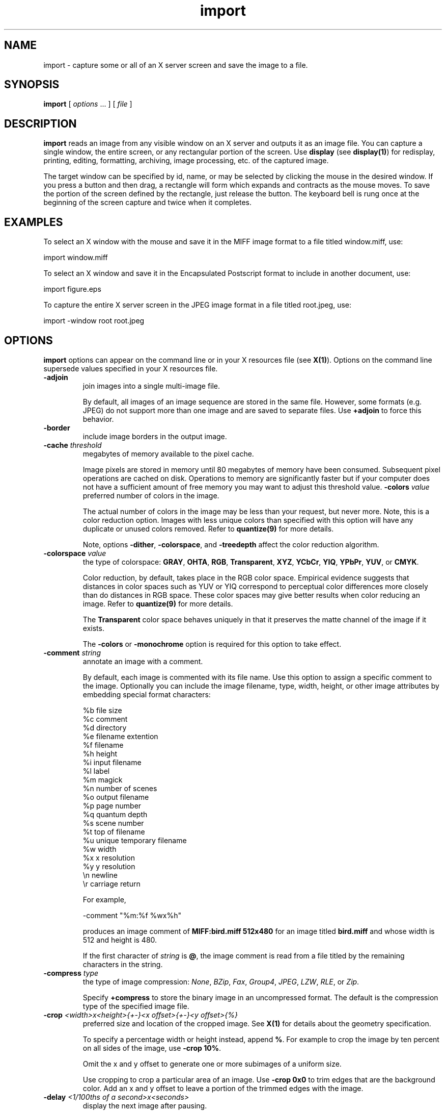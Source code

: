 .ad l
.nh
.TH import 1 "1 May 1994" "ImageMagick"
.SH NAME
import - capture some or all of an X server screen and save the image to
a file.
.SH SYNOPSIS
.B "import"
[ \fIoptions\fP ... ] [ \fIfile\fP ]
.SH DESCRIPTION
\fBimport\fP reads an image from any visible window on an X server and
outputs it as an image file.  You can capture a single window, the
entire screen, or any rectangular portion of the screen.  Use
\fBdisplay\fP (see \fBdisplay(1)\fP) for redisplay, printing, editing,
formatting, archiving, image processing, etc. of the captured image.

The target window can be specified by id, name, or may be selected by
clicking the mouse in the desired window.  If you press a button and
then drag, a rectangle will form which expands and contracts as
the mouse moves.  To save the portion of the screen  defined by the
rectangle, just release the button.  The keyboard bell is rung once at
the beginning of the screen capture and twice when it completes.

.SH EXAMPLES

To select an X window with the mouse and save it in the MIFF image
format to a file titled window.miff, use:

.nf
     import window.miff
.fi

To select an X window and save it in the Encapsulated Postscript format
to include in another document, use:

.nf
     import figure.eps
.fi

To capture the entire X server screen in the JPEG image format in a file
titled root.jpeg, use:

.nf
     import -window root root.jpeg
.fi
.SH OPTIONS
\fBimport\fP options can appear on the command line or in your X resources
file (see \fBX(1)\fP).  Options on the command line supersede values specified
in your X resources file.
.TP
.B "-adjoin
join images into a single multi-image file.

By default, all images of an image sequence are stored in the same
file.  However, some formats (e.g. JPEG) do not support more than one image
and are saved to separate files.  Use \fB+adjoin\fP to force this behavior.
.TP
.B "-border"
include image borders in the output image.
.TP
.B "-cache \fIthreshold\fP"
megabytes of memory available to the pixel cache.

Image pixels are stored in memory until 80 megabytes of memory
have been consumed.  Subsequent pixel operations are cached on disk.
Operations to memory are significantly faster but if your computer does not
have a sufficient amount of free memory you may want to adjust this threshold
value.
.B "-colors \fIvalue\fP"
preferred number of colors in the image.

The actual number of colors in the image may be less than your request,
but never more.  Note, this is a color reduction option.  Images with
less unique colors than specified with this option will have any duplicate
or unused colors removed.
Refer to \fBquantize(9)\fP for more details.

Note, options \fB-dither\fP, \fB-colorspace\fP, and \fB-treedepth\fP affect
the color reduction algorithm.
.TP
.B "-colorspace \fIvalue\fP"
the type of colorspace: \fBGRAY\fP, \fBOHTA\fP, \fBRGB\fP,
\fBTransparent\fP, \fBXYZ\fP, \fBYCbCr\fP, \fBYIQ\fP, \fBYPbPr\fP,
\fBYUV\fP, or \fBCMYK\fP.

Color reduction, by default, takes place in the RGB color space.
Empirical evidence suggests that distances in color spaces such as YUV
or YIQ correspond to perceptual color differences more closely
than do distances in RGB space.  These color spaces may give better
results when color reducing an image.  Refer to \fBquantize(9)\fP for
more details.

The \fBTransparent\fP color space behaves uniquely in that it preserves
the matte channel of the image if it exists.

The \fB-colors\fP or \fB-monochrome\fP option is required for this option
to take effect.
.TP
.B "-comment \fIstring\fP"
annotate an image with a comment.

By default, each image is commented with its file name.  Use this
option to assign a specific comment to the image.  Optionally you can
include the image filename, type, width, height, or other image
attributes by embedding special format characters:

.nf
    %b   file size
    %c   comment
    %d   directory
    %e   filename extention
    %f   filename
    %h   height
    %i   input filename
    %l   label
    %m   magick
    %n   number of scenes
    %o   output filename
    %p   page number
    %q   quantum depth
    %s   scene number
    %t   top of filename
    %u   unique temporary filename
    %w   width
    %x   x resolution
    %y   y resolution
    \\n   newline
    \\r   carriage return
.fi

For example,

.nf
     -comment "%m:%f %wx%h"
.fi

produces an image comment of \fBMIFF:bird.miff 512x480\fP for an image
titled \fBbird.miff\fP and whose width is 512 and height is 480.

If the first character of \fIstring\fP is \fB@\fP, the image comment is read
from a file titled by the remaining characters in the string.
.TP
.B "-compress \fItype\fP"
the type of image compression: \fINone\fP, \fIBZip\fP, \fIFax\fP, \fIGroup4\fP,
\fIJPEG\fP, \fILZW\fP, \fIRLE\fP, or \fIZip\fP.

Specify \fB\+compress\fP to store the binary image in an uncompressed format.
The default is the compression type of the specified image file.
.TP
.B "-crop \fI<width>x<height>{\+-}<x offset>{\+-}<y offset>{%}\fP"
preferred size and location of the cropped image.  See \fBX(1)\fP for details
about the geometry specification.

To specify a percentage width or height instead, append \fB%\fP.  For example
to crop the image by ten percent on all sides of the image, use \fB-crop 10%\fP.

Omit the x and y offset to generate one or more subimages of a uniform size.

Use cropping to crop a particular area of an image.   Use \fB-crop
0x0\fP to trim edges that are the background color.  Add an x and y offset
to leave a portion of the trimmed edges with the image.
.TP
.B "-delay \fI<1/100ths of a second>x<seconds>\fP"
display the next image after pausing.

This option is useful for regulating the display of the sequence of
images.  \fI1/100ths of a second\fP must expire before the display of
the next image.  The default is 6/100 of a second between each frame
of the image sequence.  The second value is optional.  It specifies the
number of \fIseconds\fP to pause before repeating your animation
sequence.
.TP
.B "-density \fI<width>x<height>\fP
vertical and horizontal resolution in pixels of the image.

This option specifies an image density when decoding a Postscript or Portable
Document page.  The default is 72 pixels per inch in the horizontal and
vertical direction.  This option is used in concert with \fB-page\fP.
.TP
.B "-depth \fIvalue\fP"
depth of the image.  This is the number of bits in a pixel.  The only
acceptable values are 8 or 16.
.TP
.B "-descend"
obtain image by descending window hierarchy.
.TP
.B "-display \fIhost:display[.screen]\fP"
specifies the X server to contact; see \fBX(1)\fP.
.TP
.B "-dispose \fImethod\fP"
GIF disposal method.

Here are the valid methods:

.nf
     0     No disposal specified.
     1     Do not dispose between frames.
     2     Overwrite frame with background color from header.
     3     Overwrite with previous frame.
.fi
.TP
.B "-dither"
apply Floyd/Steinberg error diffusion to the image.

The basic strategy of dithering is to trade intensity resolution for
spatial resolution by averaging the intensities of several neighboring
pixels.  Images which suffer from severe contouring when reducing colors
can be improved with this option.

The \fB-colors\fP or \fB-monochrome\fP option is required for this option
to take effect.

Use \fB+dither\fP to render Postscript without text or graphic aliasing.
.TP
.B "-frame"
include window manager frame.
.TP
.B "-geometry \fI<width>x<height>{\+-}<x offset>{\+-}<y offset>{%}{!}{<}{>}\fP"
the width and height of the image.

By default, the width and height are maximum values.  That is, the
image is expanded or contracted to fit the width and height value while
maintaining the aspect ratio of the image.  Append an exclamation point
to the geometry to force the image size to exactly the size you
specify.  For example, if you specify \fB640x480!\fP the image width is
set to 640 pixels and height to 480.  If only one factor is
specified, both the width and height assume the value.

To specify a percentage width or height instead, append \fB%\fP.  The
image size is multiplied by the width and height percentages to obtain
the final image dimensions.  To increase the size of an image, use a
value greater than 100 (e.g. 125%).  To decrease an image's size, use a
percentage less than 100.

Use \fB>\fP to change the dimensions of the image \fIonly\fP
if its size exceeds the geometry specification.  \fB<\fP resizes
the image \fIonly\fP if its dimensions is less than the geometry
specification.  For example, if you specify \fB640x480>\fP and the
image size is 512x512, the image size does not change.  However, if
the image is 1024x1024, it is resized to 640x480.
.TP
.B "-interlace \fItype\fP"
the type of interlacing scheme: \fBNone\fP, \fBLine\fP, \fBPlane\fP, or
\fBPartition\fP.  The default is \fBNone\fP.

This option is used to specify the type of interlacing scheme for raw
image formats such as \fBRGB\fP or \fBYUV\fP.  \fBNo\fP means do not
interlace (RGBRGBRGBRGBRGBRGB...), \fBLine\fP uses scanline
interlacing (RRR...GGG...BBB...RRR...GGG...BBB...), and \fBPlane\fP uses
plane interlacing (RRRRRR...GGGGGG...BBBBBB...).    \fBPartition\fP is like
plane except the different planes are saved to individual files (e.g.
image.R, image.G, and image.B).

Use \fBLine\fP, or \fBPlane\fP to create an interlaced GIF or progressive
JPEG image.
.B "-label \fIname\fP"
assign a label to an image.

Use this option to assign a specific label to the image.
Optionally you can
include the image filename, type, width, height, or other image
attributes by embedding special format characters.  See \fB-comment\fP
for details.

For example,

.nf
     -label "%m:%f %wx%h"
.fi

produces an image label of \fBMIFF:bird.miff 512x480\fP for an image
titled \fBbird.miff\fP and whose width is 512 and height is 480.

If the first character of \fIstring\fP is \fB@\fP, the image label is read
from a file titled by the remaining characters in the string.

When converting to Postscript, use this option to specify a header string
to print above the image. Specify the label font with \fB-font\fP.
.TP
.B "-monochrome"
transform image to black and white.
.TP
.B "-negate"
replace every pixel with its complementary color (white becomes black, yellow
becomes blue, etc.).

The red, green, and blue intensities of an image are negated.   Use
\fB+negate\fP to only negate the grayscale pixels of the image.
.TP
.B "-page \fI<width>x<height>{\+-}<x offset>{\+-}<y offset>{%}{!}{<}{>}\fP"
preferred size and location of an image canvas.

Use this option to specify the dimensions of the Postscript page in
dots per inch or a TEXT page in pixels.  The choices for a Postscript page are:

.nf
       11x17         792  1224 
       Ledger       1224   792    
       Legal         612  1008
       Letter        612   792
       LetterSmall   612   792
       ArchE        2592  3456
       ArchD        1728  2592
       ArchC        1296  1728
       ArchB         864  1296
       ArchA         648   864
       A0           2380  3368
       A1           1684  2380
       A2           1190  1684
       A3            842  1190
       A4            595   842
       A4Small       595   842
       A5            421   595
       A6            297   421
       A7            210   297
       A8            148   210
       A9            105   148
       A10            74   105
       B0           2836  4008
       B1           2004  2836
       B2           1418  2004
       B3           1002  1418
       B4            709  1002
       B5            501   709
       C0           2600  3677
       C1           1837  2600
       C2           1298  1837
       C3            918  1298
       C4            649   918
       C5            459   649
       C6            323   459
       Flsa          612   936 
       Flse          612   936
       HalfLetter    396   612
.fi

For convenience you can specify the page size by media (e.g.
A4, Ledger, etc.).  Otherwise, \fB-page\fP behaves much like \fB-geometry\fP
(e.g. -page letter+43+43>).

To position a GIF image, use -page \fI{\+-}<x offset>{\+-}<y offset>\fP
(e.g. -page +100+200).

For a Postscript page, the image is sized as in \fB-geometry\fP and
positioned relative to the lower left hand corner of the page by
\fI{\+-}<x offset>{\+-}<y offset>\fP.  Use -page 612x792>, for example,
to center the image within the page.  If the image size exceeds the
Postscript page, it is reduced to fit the page.

The default page dimensions for a TEXT image is 612x792.

This option is used in concert with \fB-density\fP.
.TP
.B "-pointsize \fIvalue\fP"
pointsize of the Postscript, X11, or TrueType font.
.TP
.B "-quality \fIvalue\fP"
JPEG/MIFF/PNG compression level.

For the JPEG image format, quality is 0 (worst) to 100 (best).  The default
quality is 75.

Quality for the MIFF and PNG image format sets the amount of image compression
(quality / 10) and filter-type (quality % 10).  Compression quality
values range from 0 (worst) to 100 (best).  If filter-type is 4
or less, the specified filter-type is used for all scanlines:

.nf
    0: none
    1: sub
    2: up
    3: average
    4: Paeth
.fi

If filter-type is 5, adaptive filtering is used when quality
is greater than 50 and the image does not have a color map,
otherwise no filtering is used.

If filter-type is 6 or more, adaptive filtering with
\fIminimum-sum-of-absolute-values\fP is used.

The default is quality is 75.  Which means nearly the best compression
with adaptive filtering.

For further information, see the PNG specification (RFC 2083),
<http://www.w3.org/pub/WWW/TR>.
.TP
.B "-rotate \fIdegrees{<}{>}\fP"
apply Paeth image rotation to the image.

Use \fB>\fP to rotate the image \fIonly\fP if its width exceeds the
height.  \fB<\fP rotates the image \fIonly\fP if its width is less than
the height.  For example, if you specify \fB-90>\fP and the image size
is 480x640, the image is not rotated by the specified angle.  However,
if the image is 640x480, it is rotated by -90 degrees.

Empty triangles left over from rotating the image are filled with
the color defined as \fBbordercolor\fP (class \fBborderColor\fP).
.TP
.B "-scene \fIvalue\fP"
number of screen snapshots.

Use this option to grab more than one image from the X server screen to create
an animation sequence.
.TP
.B "-screen"
This option indicates that the GetImage request used to obtain the image
should be done on the root window, rather than directly on the specified
window.  In this way, you can obtain pieces of other windows that overlap
the specified window, and more importantly, you can capture menus or other
popups that are independent windows but appear over the specified window.
.TP
.B "-silent"
operate silently, i.e. don't ring any bells.
.TP
.B "-transparent \fIcolor\fP"
make this color transparent within the image.
.TP
.B "-treedepth \fIvalue\fP"
Normally, this integer value is zero or one.  A zero or one tells
\fBconvert\fP to choose a optimal tree depth for the color reduction
algorithm.

An optimal depth generally allows the best representation of the source
image with the fastest computational speed and the least amount of
memory.  However, the default depth is inappropriate for some images.
To assure the best representation, try values between 2 and 8 for this
parameter.  Refer to \fBquantize(9)\fP for more details.

The \fB-colors\fP option is required for this option to take effect.
.TP
.B "-type \fItype\fP"
set the image type: 
\fBBilevel\fP, \fBGrayscale\fP, \fBPalette\fP,
\fBPaletteMatte\fP, \fBTrueColor\fP, \fBTrueColorMatte\fP,
\fBColorSeparation\fP, or \fBColorSeparationMatte\fP.
.TP
.B -verbose
print detailed information about the image.

This information is printed: image scene number;  image name;  image size;
the image class (\fIDirectClass\fP or \fIPseudoClass\fP);  the total
number of unique colors;  and the number of seconds to read and write the
image.
.TP
.B "-window \fIid\fP"
select window with this id or name.

With this option you can specify the target window by id or name rather
than using the mouse.  Specify 'root' to select X's root window as the
target window.
.PP
Options are processed in command line order.
Any option you specify on the command line remains in effect until it is
explicitly changed by specifying the option again with a different effect.

\fIfile\fP specifies the image filename.  If \fIfile\fP is omitted, it defaults
to \fBmagick.miff\fP.  The default image format is MIFF.  To specify a
particular image format, precede the filename with an image format name and a
colon (i.e.  gif:image) or specify the image type as the filename suffix (i.e.
image.jpg).  See \fBconvert(1)\fP for a list of valid image formats.

Specify \fIfile\fP as \fI-\fP for standard output.  If \fIfile\fP has
the extension \fB.Z\fP or \fB.gz\fP, the file size is compressed using
with \fBcompress\fP or \fBgzip\fP respectively.  Precede the image file
name \fI|\fP to pipe to a system command. If \fIfile\fP already exists,
you will be prompted as to whether it should be overwritten.
.SH ENVIRONMENT

.TP
.B display
To get the default host, display number, and screen.
.SH SEE ALSO
.B
display(1), animate(1), montage(1), mogrify(1), convert(1), combine(1), xtp(1)
.SH COPYRIGHT
Copyright (C) 2001 ImageMagick Studio, a non-profit organization dedicated
to making software imaging solutions freely available.

Permission is hereby granted, free of charge, to any person obtaining a
copy of this software and associated documentation files ("ImageMagick"),
to deal in ImageMagick without restriction, including without limitation
the rights to use, copy, modify, merge, publish, distribute, sublicense,
and/or sell copies of ImageMagick, and to permit persons to whom the
ImageMagick is furnished to do so, subject to the following conditions:

The above copyright notice and this permission notice shall be included in
all copies or substantial portions of ImageMagick.

The software is provided "as is", without warranty of any kind, express or
implied, including but not limited to the warranties of merchantability,
fitness for a particular purpose and noninfringement.  In no event shall
ImageMagick Studio be liable for any claim, damages or other liability,
whether in an action of contract, tort or otherwise, arising from, out of
or in connection with ImageMagick or the use or other dealings in
ImageMagick.

Except as contained in this notice, the name of the ImageMagick Studio
shall not be used in advertising or otherwise to promote the sale, use or
other dealings in ImageMagick without prior written authorization from the
ImageMagick Studio.
.SH AUTHORS
John Cristy, E.I. du Pont De Nemours and Company Incorporated
